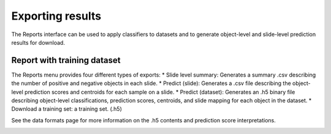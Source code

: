 .. highlight:: shell

============
Exporting results
============

The Reports interface can be used to apply classifiers to datasets and to generate object-level and slide-level prediction results for download.

Report with training dataset
------------------------------

The Reports menu provides four different types of exports:
* Slide level summary: Generates a summary .csv describing the number of positive and negative objects in each slide.
* Predict (slide): Generates a .csv file describing the object-level prediction scores and centroids for each sample on a slide.
* Predict (dataset): Generates an .h5 binary file describing object-level classifications, prediction scores, centroids, and slide mapping for each object in the dataset.
* Download a training set: a training set. (.h5)

See the data formats page for more information on the .h5 contents and prediction score interpretations.

.. image:: images/report-1.png

